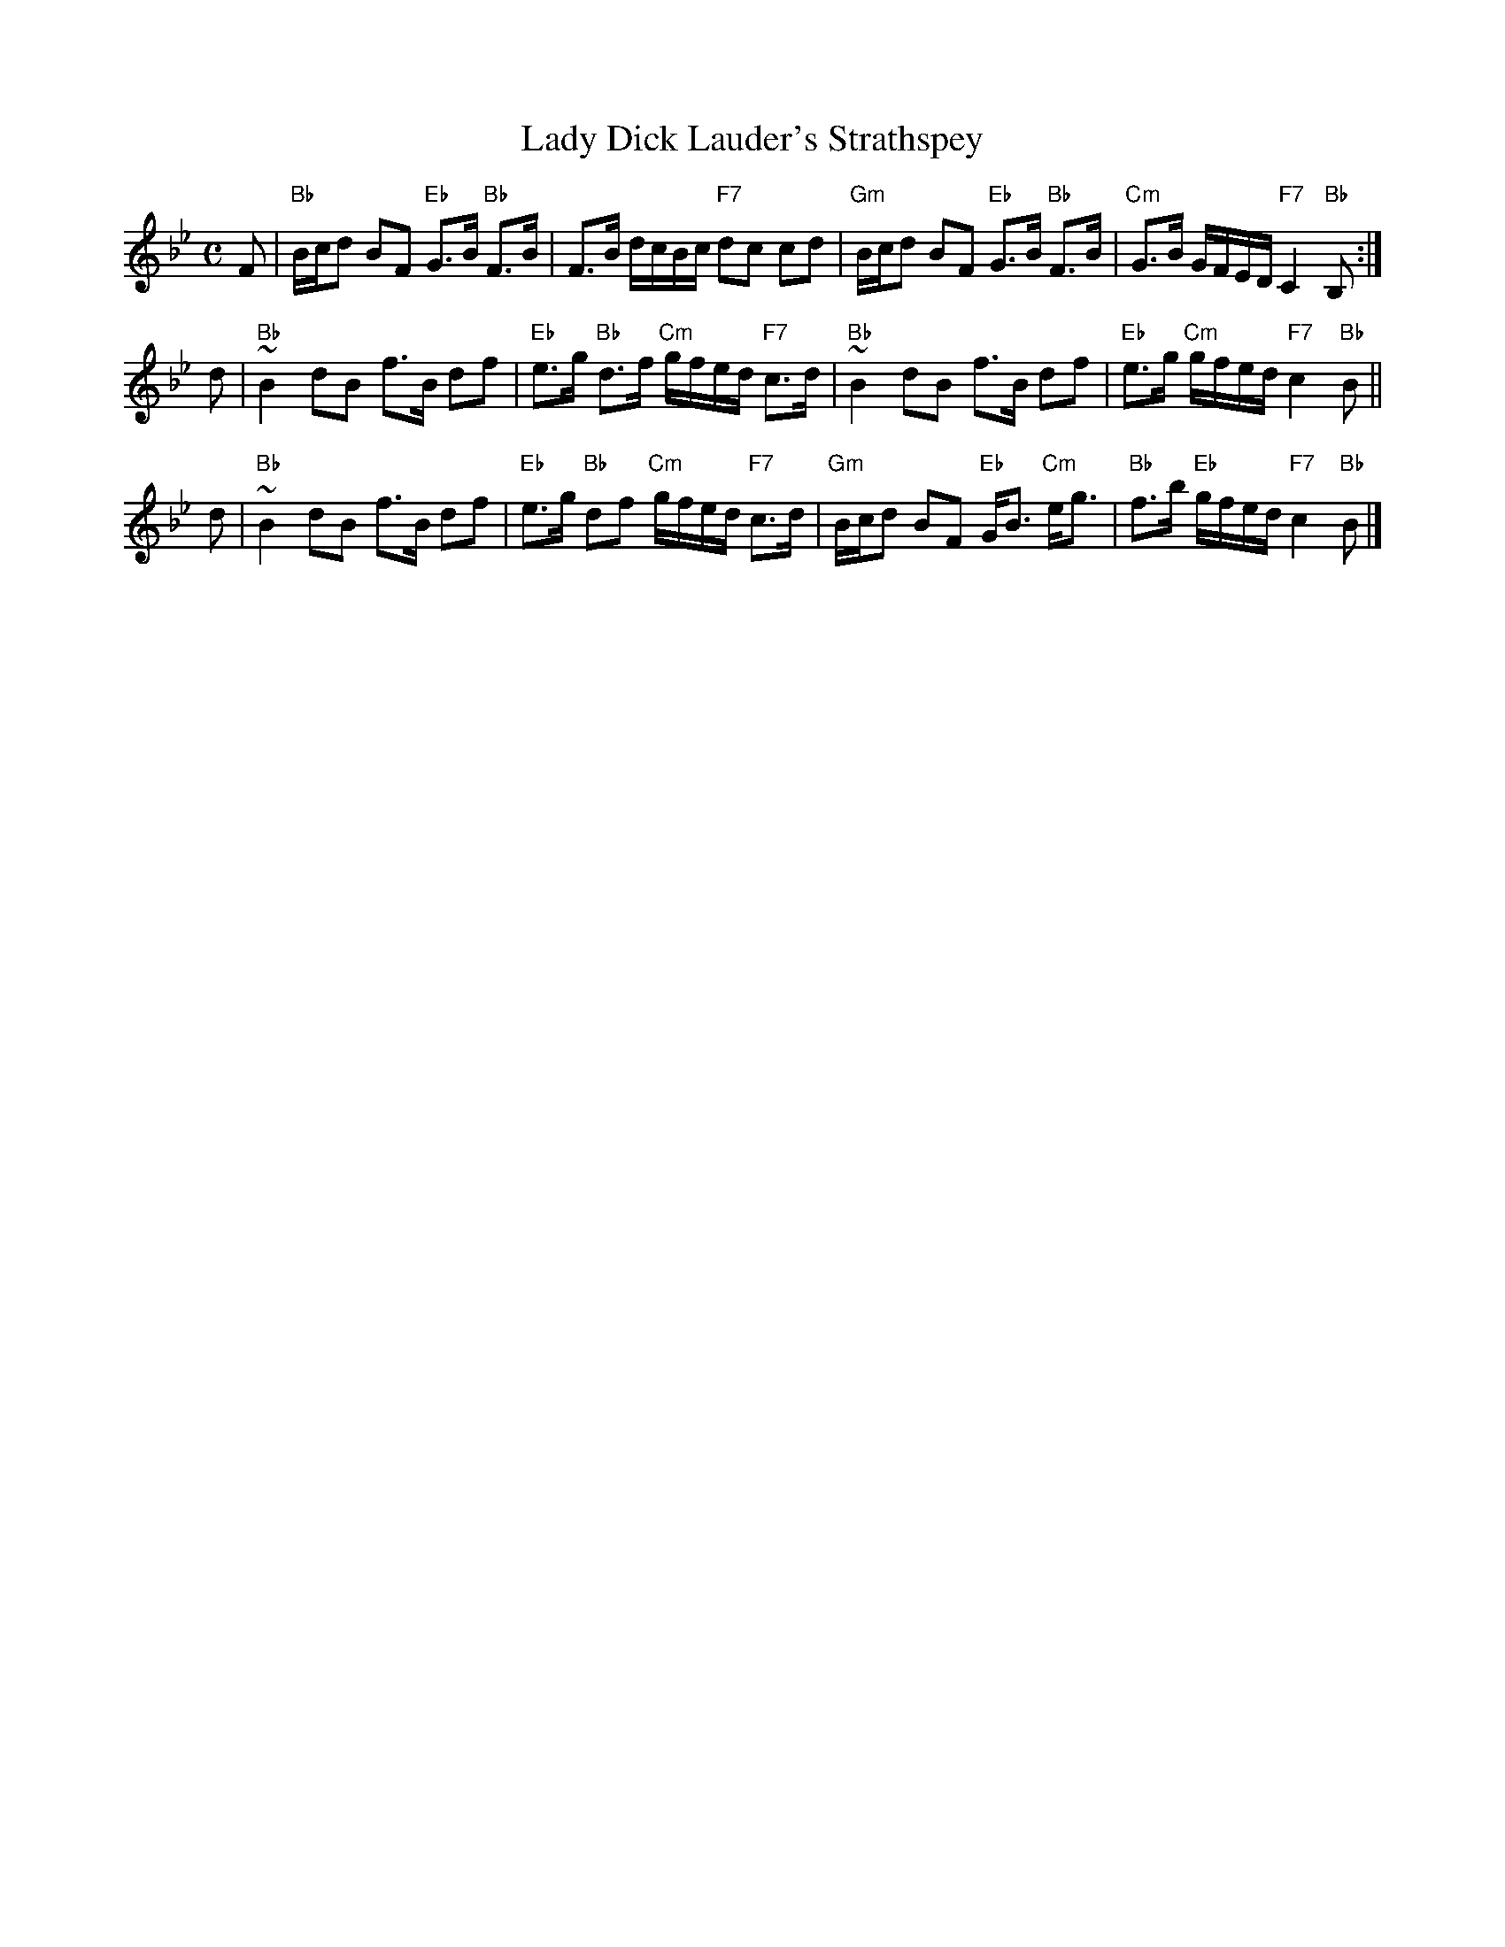 X:29041
T: Lady Dick Lauder's Strathspey
R: strathspey
B: RSCDS 29-4
Z: 1997 by John Chambers <jc:trillian.mit.edu>
D: J. Taylor Album
M: C
L: 1/8
%--------------------
K: Bb
F \
| "Bb"B/c/d BF "Eb"G>B "Bb"F>B | F>B d/c/B/c/ "F7"dc cd \
| "Gm"B/c/d BF "Eb"G>B "Bb"F>B | "Cm"G>B G/F/E/D/  "F7"C2 "Bb"B, :|
d \
| "Bb"~B2 dB f>B df | "Eb"e>g "Bb"d>f "Cm"g/f/e/d/ "F7"c>d \
| "Bb"~B2 dB f>B df | "Eb"e>g "Cm"g/f/e/d/ "F7"c2 "Bb"B ||
d \
| "Bb"~B2 dB f>B df | "Eb"e>g "Bb"df "Cm"g/f/e/d/ "F7"c>d \
| "Gm"B/c/d BF "Eb"G<B "Cm"e<g | "Bb"f>b "Eb"g/f/e/d/ "F7"c2 "Bb"B |]
